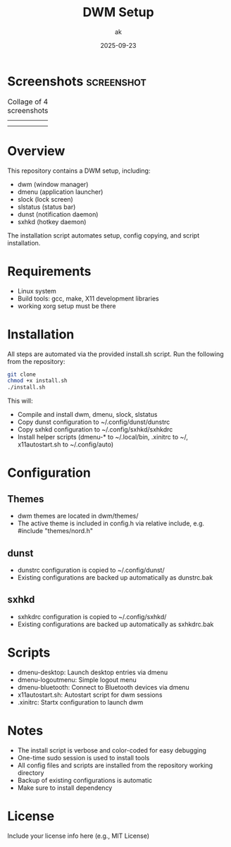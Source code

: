 #+TITLE: DWM Setup
#+AUTHOR: ak
#+DATE: 2025-09-23
#+DESCRIPTION: DWM setup for gentoo.

* Screenshots :screenshot:

#+CAPTION: Collage of 4 screenshots
| [[file:images/desktop1.jpg]] | [[file:images/desktop2.jpg]] |
| [[file:images/desktop3.jpg]] | [[file:images/desktop4.jpg]] |

#+ATTR_ORG: :width 250



* Overview
This repository contains a DWM setup, including:
- dwm (window manager)
- dmenu (application launcher)
- slock (lock screen)
- slstatus (status bar)
- dunst (notification daemon)
- sxhkd (hotkey daemon)

The installation script automates setup, config copying, and script installation.

* Requirements
- Linux system
- Build tools: gcc, make, X11 development libraries
- working xorg setup must be there

* Installation
All steps are automated via the provided install.sh script. Run the following from the repository:

#+BEGIN_SRC bash
git clone
chmod +x install.sh
./install.sh
#+END_SRC

This will:
- Compile and install dwm, dmenu, slock, slstatus
- Copy dunst configuration to ~/.config/dunst/dunstrc
- Copy sxhkd configuration to ~/.config/sxhkd/sxhkdrc
- Install helper scripts (dmenu-* to ~/.local/bin, .xinitrc to ~/, x11autostart.sh to ~/.config/auto)

* Configuration
** Themes
- dwm themes are located in dwm/themes/
- The active theme is included in config.h via relative include, e.g. #include "themes/nord.h"

** dunst
- dunstrc configuration is copied to ~/.config/dunst/
- Existing configurations are backed up automatically as dunstrc.bak

** sxhkd
- sxhkdrc configuration is copied to ~/.config/sxhkd/
- Existing configurations are backed up automatically as sxhkdrc.bak

* Scripts
- dmenu-desktop: Launch desktop entries via dmenu
- dmenu-logoutmenu: Simple logout menu
- dmenu-bluetooth: Connect to Bluetooth devices via dmenu
- x11autostart.sh: Autostart script for dwm sessions
- .xinitrc: Startx configuration to launch dwm

* Notes
- The install script is verbose and color-coded for easy debugging
- One-time sudo session is used to install tools
- All config files and scripts are installed from the repository working directory
- Backup of existing configurations is automatic
- Make sure to install dependency

* License
Include your license info here (e.g., MIT License)
